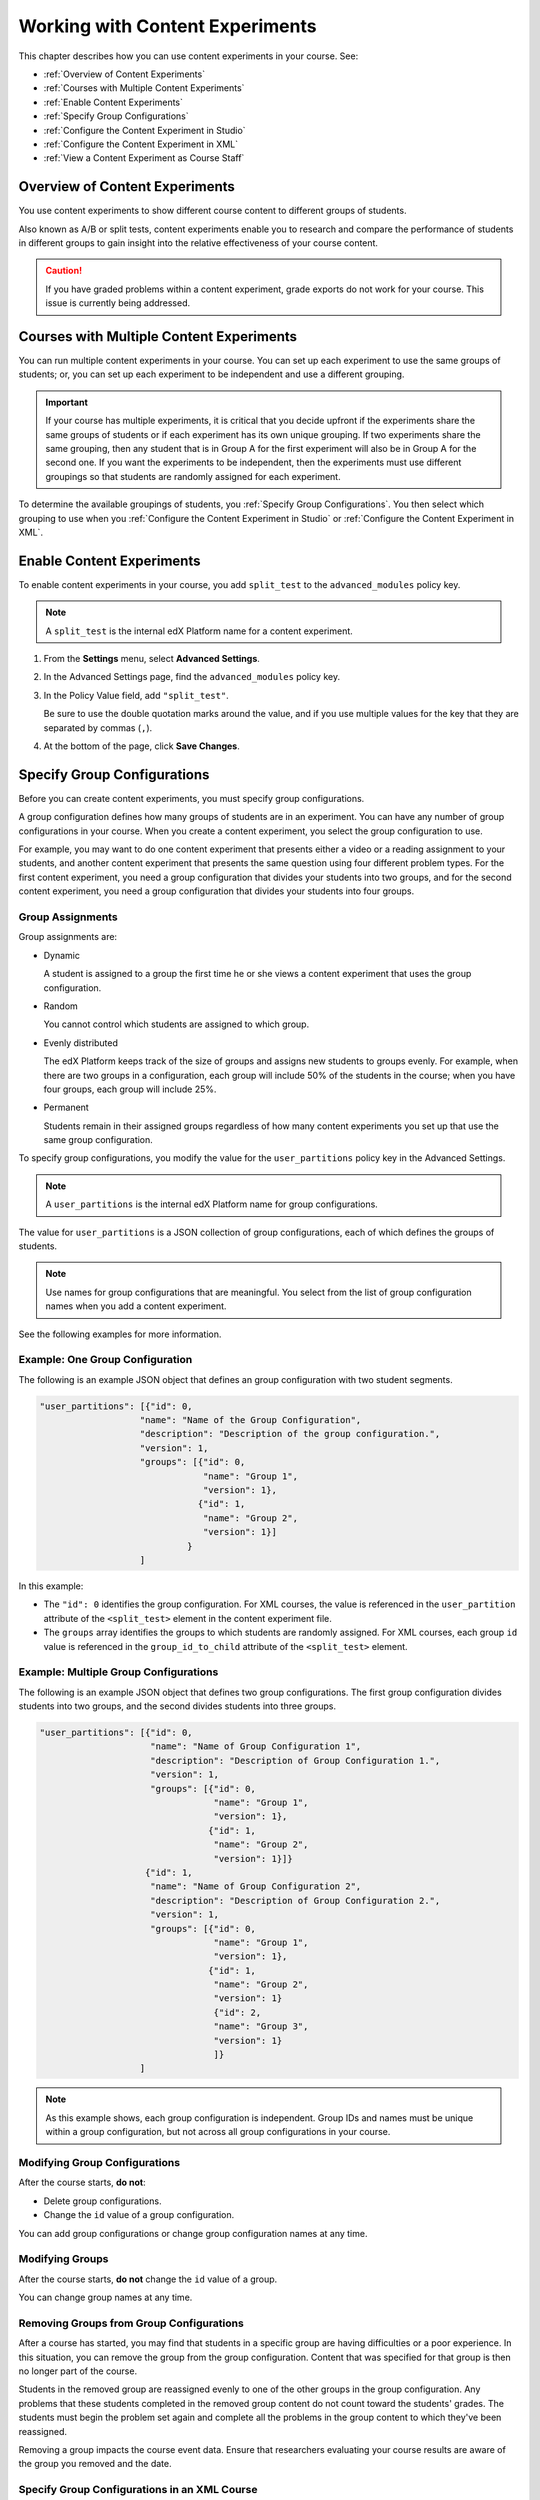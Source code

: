 .. _Working with Content Experiments:

#################################
Working with Content Experiments
#################################

This chapter describes how you can use content experiments in your course. See:

* :ref:`Overview of Content Experiments`
* :ref:`Courses with Multiple Content Experiments`
* :ref:`Enable Content Experiments`
* :ref:`Specify Group Configurations`
* :ref:`Configure the Content Experiment in Studio`
* :ref:`Configure the Content Experiment in XML`
* :ref:`View a Content Experiment as Course Staff`


.. _Overview of Content Experiments:

***********************************
Overview of Content Experiments
***********************************

You use content experiments to show different course content to different groups
of students.

Also known as A/B or split tests, content experiments enable you to
research and compare the performance of students in different groups to gain
insight into the relative effectiveness of your course content.

.. caution::
  If you have graded problems within a content experiment, grade exports do not
  work for your course. This issue is currently being addressed.

.. _Courses with Multiple Content Experiments:

******************************************
Courses with Multiple Content Experiments
******************************************

You can run multiple content experiments in your course. You can set up each
experiment to use the same groups of students; or, you can set up each
experiment to be independent and use a different grouping.

.. important::

  If your course has multiple experiments, it is critical that you decide
  upfront if the experiments share the same groups of students or if each
  experiment has its own unique grouping. If two experiments share the same
  grouping, then any student that is in Group A for the first experiment will
  also be in Group A for the second one. If you want the experiments to be
  independent, then the experiments must use different groupings so that
  students are randomly assigned for each experiment.

To determine the available groupings of students, you :ref:`Specify Group
Configurations`. You then select which grouping to use when you :ref:`Configure the Content Experiment in Studio` or :ref:`Configure the Content Experiment in XML`.


.. _Enable Content Experiments:

****************************************
Enable Content Experiments
****************************************

To enable content experiments in your course, you add ``split_test`` to the
``advanced_modules`` policy key.

.. note::  
  A ``split_test`` is the internal edX Platform name for a content experiment.

#. From the **Settings** menu, select **Advanced Settings**.
#. In the Advanced Settings page, find the ``advanced_modules`` policy key.
#. In the Policy Value field, add ``"split_test"``. 
   
   Be sure to use the double quotation marks around the value, and if you use
   multiple values for the key that they are separated by commas (``,``).

#. At the bottom of the page, click **Save Changes**.

.. _Specify Group Configurations:

****************************************
Specify Group Configurations
****************************************

Before you can create content experiments, you must specify group
configurations.

A group configuration defines how many groups of students are in an experiment.
You can have any number of group configurations in your course. When you create
a content experiment, you select the group configuration to use.

For example, you may want to do one content experiment that presents either a
video or a reading assignment to your students, and another content experiment
that presents the same question using four different problem types. For the
first content experiment, you need a group configuration that divides your
students into two groups, and for the second content experiment, you need a
group configuration that divides your students into four groups.

=======================
Group Assignments
=======================

Group assignments are:

* Dynamic

  A student is assigned to a group the first time he or she views a content
  experiment that uses the group configuration.

* Random
  
  You cannot control which students are assigned to which group. 
  
* Evenly distributed
  
  The edX Platform keeps track of the size of groups and assigns new students to
  groups evenly. For example, when there are two groups in a configuration, each
  group will include 50% of the students in the course; when you have four
  groups, each group will include 25%.

* Permanent
  
  Students remain in their assigned groups regardless of how many content
  experiments you set up that use the same group configuration.

To specify group configurations, you modify the value for the
``user_partitions`` policy key in the Advanced Settings.

.. note::  
  A ``user_partitions`` is the internal edX Platform name for group
  configurations.

The value for ``user_partitions`` is a JSON collection of group configurations,
each of which defines the groups of students. 

.. note:: 
  Use names for group configurations that are meaningful. You select from the list of group configuration names when you add a content experiment. 

See the following examples for more information.

=============================================
Example: One Group Configuration
=============================================

The following is an example JSON object that defines an group configuration with two student segments.

.. code-block:: json

    "user_partitions": [{"id": 0,
                       "name": "Name of the Group Configuration",
                       "description": "Description of the group configuration.",
                       "version": 1,
                       "groups": [{"id": 0,
                                   "name": "Group 1",
                                   "version": 1},
                                  {"id": 1,
                                   "name": "Group 2",
                                   "version": 1}]
                                }
                       ]

In this example:

* The ``"id": 0`` identifies the group configuration. For XML courses, the value
  is referenced in the ``user_partition`` attribute of the ``<split_test>``
  element in the content experiment file.

* The ``groups`` array identifies the groups to which students are randomly
  assigned. For XML courses, each group ``id`` value is referenced in the
  ``group_id_to_child`` attribute of the ``<split_test>`` element.

==========================================================
Example: Multiple Group Configurations
==========================================================

The following is an example JSON object that defines two group configurations.
The first group configuration divides students into two groups, and the second
divides students into three groups.

.. code-block:: json

    "user_partitions": [{"id": 0,
                         "name": "Name of Group Configuration 1",
                         "description": "Description of Group Configuration 1.",
                         "version": 1,
                         "groups": [{"id": 0,
                                     "name": "Group 1",
                                     "version": 1},
                                    {"id": 1,
                                     "name": "Group 2",
                                     "version": 1}]}
                        {"id": 1,
                         "name": "Name of Group Configuration 2",
                         "description": "Description of Group Configuration 2.",
                         "version": 1,
                         "groups": [{"id": 0,
                                     "name": "Group 1",
                                     "version": 1},
                                    {"id": 1,
                                     "name": "Group 2",
                                     "version": 1}
                                     {"id": 2,
                                     "name": "Group 3",
                                     "version": 1}
                                     ]}
                       ]

.. note:: 
  As this example shows, each group configuration is independent.  Group IDs and
  names must be unique within a group configuration, but not across all group
  configurations in your course.

==========================================================
Modifying Group Configurations
==========================================================

After the course starts, **do not**:

* Delete group configurations.

* Change the ``id`` value of a group configuration.
  
You can add group configurations or change group configuration names at any
time.

==========================================================
Modifying Groups
==========================================================

After the course starts, **do not** change the ``id`` value of a group.
  
You can change group names at any time.

==========================================================
Removing Groups from Group Configurations
==========================================================

After a course has started, you may find that students in a specific group are
having difficulties or a poor experience. In this situation, you can remove the
group from the group configuration. Content that was specified for that
group is then no longer part of the course.

Students in the removed group are reassigned evenly to one of the other groups
in the group configuration. Any problems that these students completed in the
removed group content do not count toward the students' grades. The students
must begin the problem set again and complete all the problems in the group
content to which they've been reassigned.

Removing a group impacts the course event data. Ensure that researchers
evaluating your course results are aware of the group you removed and the
date.

==============================================
Specify Group Configurations in an XML Course 
==============================================

If you are developing your course in XML, you define group configurations in the
``policy.json`` file in the ``policies`` directory. Use the same guidelines
given above for the ``user_partitions`` policy key in Advanced Settings.

See `Define the Experiment Content in the Split Test File`_ for more
information on how the XML for the content experiment uses these settings.


.. _Configure the Content Experiment in Studio:

********************************************
Configure a Content Experiment in Studio
********************************************

After you `Enable Content Experiments`_ and `Specify Group
Configurations`_, you can configure content experiments.

You can add a content experiment in a unit or container page. In Studio, you
create and view content for all groups in the content experiment in a container
page for the experiment, as shown in `Create Content for Groups in the Content
Experiment`_.

When a student views the unit with the content experiment, she has no
indication there is a content experiment in the unit, and the content
experiment display name is not shown. She sees only the content that you
configure for the group she is assigned to. To the student, the unit with the
content experiment is no different than any other unit.


To configure a content experiment in Studio, you:

#. `Create the content experiment`_.
#. `Create content for groups in the content experiment`_.
   
After you configure a content experiment, if necessary you can `Change the Group Configuration for a Content Experiment`_.
   

===============================
Create the Content Experiment
===============================

#. In a private or draft unit page, under **Add New Component** click
   **Advanced**.

#. Select **Content Experiment**.
   
   A new content experiment is added to the unit:

   .. image:: ../Images/content_experiment_block.png
    :alt: The content experiment component in a unit page

   You can work with the content experiment as you can any other component.  See
   :ref:`Components` for more information.

#. Click **Select a Group Configuration** or **Edit** to open the content
   experiment component.

   .. image:: ../Images/content_experiment_editor.png
    :alt: The content experiment editor

#. Select a group configuration.

#. Modify the **Display Name**.  The Display Name is only used in Studio;
   students do not see this value.

#. Click **Save**.

The content experiment is displayed as a component that contains other
components. See :ref:`Components that Contain Other Components` for more
information.

You can now create content for the groups in the experiment.

=====================================================
Create Content for Groups in the Content Experiment
=====================================================
   
After you select a group configuration, in the content experiment component
click **View**.

The content experiment page that opens automatically includes a container for
each group that is defined in the group configuration you selected. For
example, if you select a group configuration that defines Group A and Group B,
you see the following page:

.. image:: ../Images/content_experiment_container.png
 :alt: The content experiment page with two groups

You add content for both groups as needed, just as you would add content to any
container page. See :ref:`Components that Contain Other Components` for more
information.

For example, you can add an HTML component and a video to Group A:

.. image:: ../Images/a_b_test_child_expanded.png
 :alt: Image of an expanded A/B test component

.. note:: 
  It is valid, and can be useful, to have no content for a group in the
  experiment.  For example, if one group has a video and another group has no
  content, you can analyze the effect of the video on student performance.


========================================================
Change the Group Configuration for a Content Experiment
========================================================

You can change the group configuration for a content experiment. When you
change the group configuration, you must add components to the new groups. You
can use the components from the previous groups, as well as create new
components.

.. warning::
  Changing the group configuration of a student-visible experiment will impact
  the experiment data.

To change the group configuration:

#. In a content experiment component, click **Edit**.

   .. image:: ../Images/content_experiment_editor_group2.png
    :alt: The content experiment editor with a group configuration selected

#. Select a different group configuration.

#. Click **Save**.

#. You must now add components to the new groups in the experiment. Click
   **View** to open the content experiment.

   You see that groups for the new configuration are empty, and any components
   that you had added to groups in the previous configuration are now moved to
   a section called **Inactive Groups**.

   .. image:: ../Images/inactive_groups.png
    :alt: Components in inactive groups

#. Drag and drop components from the Inactive Groups into the new groups as
   needed. You can also create new components in the new groups.


.. _Configure the Content Experiment in XML:

****************************************
Configure the Content Experiments in XML
****************************************

If you are developing your course in XML, you work with multiple XML files to
configure a content experiment. This section steps through the files involved in
a content experiment that shows different content to two different groups of
students.

For more information about working with your course's XML files, including
information about terminology, see the `edX XML Tutorial <http://edx.readthedocs
.org/projects/devdata/en/latest/course_data_formats/course_xml.html>`_.

=====================================================
Define the Content Experiment in the Sequential File
=====================================================

You reference a content experiment in the file for the subsection in the ``sequential`` directory. For example:

.. code-block:: xml

    ...
    <vertical url_name="name for the unit that contains the A/B test" display_name="A/B Test Unit">
        <split_test url_name="name of A/B test file in the split_test folder"/>
    </vertical>
    .....

The ``<split_test>`` element's ``url_name`` value references the name of the A/B test file in the ``split_test`` directory.


.. _Define the Experiment Content in the Split Test File:

=====================================================
Define the Experiment Content in the Split Test File
=====================================================

After you define the content experiment in the sequential file, you define the
course content you want to test in the file in the ``split_test`` directory.
This is the file referenced in the ``<split_test>`` element in the sequential
file, as shown above.

In the content experiment file, you add elements for the experiment content. For
this example, you add two ``<vertical>`` elements to compare the two different
sets of content.

.. code-block:: xml

    <split_test url_name="AB_Test.xml" display_name="A/B Test" user_partition_id="0" 
                group_id_to_child='{"0": "i4x://path-to-course/vertical/group_a", 
                                    "1": "i4x://path-to-course/vertical/group_b"}'>
        <vertical url_name="group_a" display_name="Group A">
           <html>Welcome to group A.</html>
           <video url_name="group_a_video"/>
        </vertical>
        <vertical url_name="group_b" display_name="Group B">
            <html>Welcome to group B.</html>
            <problem display_name="Checkboxes">
                <p>A checkboxes problem presents checkbox buttons for student input. 
                   Students can select more than one option presented.</p>
                <choiceresponse>
                    <checkboxgroup direction="vertical" label="Select the answer that matches">
                        <choice correct="true">correct</choice>
                        <choice correct="false">incorrect</choice>
                        <choice correct="true">correct</choice>
                    </checkboxgroup>
                </choiceresponse>
            </problem>
        </vertical>
    </split_test>


In this example:

* The ``user_partition_id`` value references the ID of the experiment defined in
  the ``policy.json`` file.

* The ``group_id_to_child`` value references the IDs of the groups defined in
  the ``policy.json`` file, and maps the group IDs to specific content.

  For example,  the value for group ``0``, ``i4x://path-to-
  course/vertical/group_a``, maps to the ``<vertical>`` element with the
  ``url_name`` equal to ``group_a``.  Therefore, students in group 0 see the
  content in that vertical.

For information about the ``policy.json`` file, see :ref:`Specify Group
Configurations`.

.. _View a Content Experiment as Course Staff:

*********************************************
View a Content Experiment as Course Staff
*********************************************

When you view a unit that contains a content experiment in the LMS in the Staff
view, you use a drop-down list to select a group. The unit page then shows the
content for that group of students.

For example, in the following page, Group 0 is selected, and the HTML component
and video that is part of Group 0 is displayed:

.. image:: ../Images/a-b-test-lms-group-0.png
 :alt: Image of a unit page with Group 0 selected

You can change the group selection to view the problem that a different group of
students sees:

.. image:: ../Images/a-b-test-lms-group-2.png
 :alt: Image of a unit page with Group 1 selected

.. note:: 
  The example course content in this chapter uses content experiment terminology
  to make the functionality clear. Typically, you would not use terminology in
  course content that would make students aware of the experiment.
